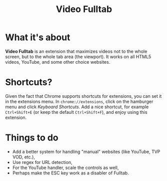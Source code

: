 #+TITLE: Video Fulltab

* What it's about
  *Video Fulltab* is an extension that maximizes videos not to the
  whole screen, but to the whole tab area (the viewport). It works on
  all HTML5 videos, YouTube, and some other choice websites.
* Shortcuts?
  Given the fact that Chrome supports shortcuts for extensions, you
  can set it in the extensions menu. In =chrome://extensions=, click
  on the hamburger menu and click /Keyboard Shortcuts/. Add a nice
  shortcut, for example =Ctrl+Shift+E= (or keep the default
  =Ctrl+Shift+F=), and enjoy using this extension.
* Things to do
  - Add a better system for handling "manual" websites (like YouTube,
    TVP VOD, etc.),
  - Use regex for URL detection,
  - For the YouTube handler, scale the controls as well,
  - Perhaps make the ESC key work as a disabler of Fulltab.

